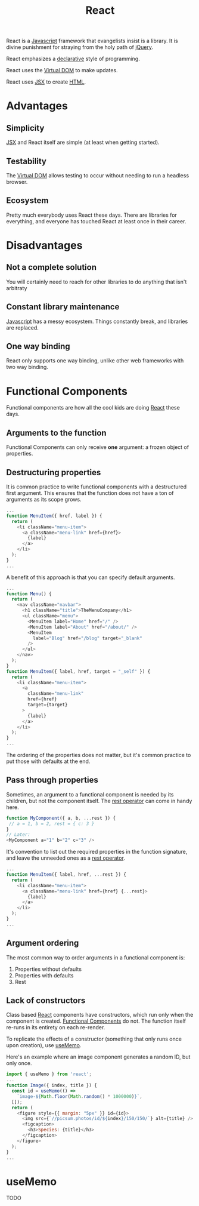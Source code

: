 :PROPERTIES:
:ID:       bb077623-5540-4767-b6d9-ae4301af5ef2
:END:
#+title: React

React is a [[id:ccd90ef7-390c-4623-9a21-49340850109b][Javascript]] framework that evangelists insist is a library. It is divine punishment for straying from the holy path of [[id:e32c438b-71d7-4647-9132-62d852feee48][jQuery]].

React emphasizes a [[id:cb54393a-8404-4632-bef5-ecd6b4897150][declarative]] style of programming.

React uses the [[id:7c44002d-fa4f-48cf-a98a-10accc14f54b][Virtual DOM]] to make updates.

React uses [[id:a91b6fb3-4209-45d0-80d1-6fa59b70a746][JSX]] to create [[id:b785b344-47c9-4993-96a6-6a267af835b1][HTML]].

* Advantages
** Simplicity
[[id:a91b6fb3-4209-45d0-80d1-6fa59b70a746][JSX]] and React itself are simple (at least when getting started).
** Testability
The [[id:7c44002d-fa4f-48cf-a98a-10accc14f54b][Virtual DOM]] allows testing to occur without needing to run a headless browser.
** Ecosystem
Pretty much everybody uses React these days. There are libraries for everything, and everyone has touched React at least once in their career.
* Disadvantages
** Not a complete solution
You will certainly need to reach for other libraries to do anything that isn't arbitraty
** Constant library maintenance
[[id:ccd90ef7-390c-4623-9a21-49340850109b][Javascript]] has a messy ecosystem. Things constantly break, and libraries are replaced.
** One way binding
React only supports one way binding, unlike other web frameworks with two way binding.

* Functional Components
:PROPERTIES:
:ID:       6b73a030-c9ac-4ad0-9685-2982871e94a1
:END:

Functional components are how all the cool kids are doing [[id:bb077623-5540-4767-b6d9-ae4301af5ef2][React]] these days.

** Arguments to the function
Functional Components can only receive *one* argument: a frozen object of properties.

** Destructuring properties
It is common practice to write functional components with a destructured first argument. This ensures that the function does not have a ton of arguments as its scope grows.

#+BEGIN_SRC javascript
...
function MenuItem({ href, label }) {
  return (
    <li className="menu-item">
      <a className="menu-link" href={href}>
        {label}
      </a>
    </li>
  );
}
...
#+END_SRC

A benefit of this approach is that you can specify default arguments.

#+BEGIN_SRC javascript
...
function Menu() {
  return (
    <nav className="navbar">
      <h1 className="title">TheMenuCompany</h1>
      <ul className="menu">
        <MenuItem label="Home" href="/" />
        <MenuItem label="About" href="/about/" />
        <MenuItem
          label="Blog" href="/blog" target="_blank"
        />
      </ul>
    </nav>
  );
}
function MenuItem({ label, href, target = "_self" }) {
  return (
    <li className="menu-item">
      <a
        className="menu-link"
        href={href}
        target={target}
      >
        {label}
      </a>
    </li>
  );
}
...

#+END_SRC

The ordering of the properties does not matter, but it's common practice to put those with defaults at the end.

** Pass through properties
Sometimes, an argument to a functional component is needed by its children, but not the component itself. The [[id:c66f10cf-8136-430a-8b7c-17b259490cc2][rest operator]] can come in handy here.

#+BEGIN_SRC javascript
function MyComponent({ a, b, ...rest }) {
 // a = 1, b = 2, rest = { c: 3 }
}
// Later:
<MyComponent a="1" b="2" c="3" />
#+END_SRC

It's convention to list out the required properties in the function signature, and leave the unneeded ones as a [[id:c66f10cf-8136-430a-8b7c-17b259490cc2][rest operator]].

#+BEGIN_SRC javascript
...
function MenuItem({ label, href, ...rest }) {
  return (
    <li className="menu-item">
      <a className="menu-link" href={href} {...rest}>
        {label}
      </a>
    </li>
  );
}
...
#+END_SRC

** Argument ordering
The most common way to order arguments in a functional component is:
1. Properties without defaults
2. Properties with defaults
3. Rest


** Lack of constructors
Class based [[id:bb077623-5540-4767-b6d9-ae4301af5ef2][React]] components have constructors, which run only when the component is created. [[id:6b73a030-c9ac-4ad0-9685-2982871e94a1][Functional Components]] do not. The function itself re-runs in its entirety on each re-render.

To replicate the effects of a constructor (something that only runs once upon creation), use [[id:89258539-a6ec-41ef-b4c3-ab696277ac30][useMemo]].

Here's an example where an image component generates a random ID, but only once.

#+BEGIN_SRC javascript
import { useMemo } from 'react';
...
function Image({ index, title }) {
  const id = useMemo(() =>
    `image-${Math.floor(Math.random() * 1000000)}`,
  []);
  return (
    <figure style={{ margin: "5px" }} id={id}>
      <img src={`//picsum.photos/id/${index}/150/150/`} alt={title} />
      <figcaption>
        <h3>Species: {title}</h3>
      </figcaption>
    </figure>
  );
}
...
#+END_SRC

* useMemo
:PROPERTIES:
:ID:       89258539-a6ec-41ef-b4c3-ab696277ac30
:END:

TODO
